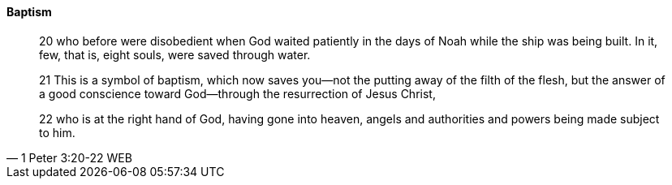 ==== Baptism

> 20 who before were disobedient when God waited patiently in the days of Noah while the ship was being built. In it, few, that is, eight souls, were saved through water.
>
> 21 This is a symbol of baptism, which now saves you—not the putting away of the filth of the flesh, but the answer of a good conscience toward God—through the resurrection of Jesus Christ,
>
> 22 who is at the right hand of God, having gone into heaven, angels and authorities and powers being made subject to him.
> -- 1 Peter 3:20-22 WEB

